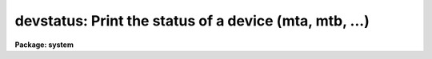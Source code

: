 .. _devstatus:

devstatus: Print the status of a device (mta, mtb, ...)
=======================================================

**Package: system**

.. raw:: html

  </tr></table><p>
  <h3>Name</h3>
  <!-- BeginSection: 'NAME' -->
  <p>
  devstatus -- print status information for a device
  </p>
  <!-- EndSection:   'NAME' -->
  <h3>Usage</h3>
  <!-- BeginSection: 'USAGE' -->
  <p>
  devstatus device
  </p>
  <!-- EndSection:   'USAGE' -->
  <h3>Parameters</h3>
  <!-- BeginSection: 'PARAMETERS' -->
  <dl>
  <dt><b>device</b></dt>
  <!-- Sec='PARAMETERS' Level=0 Label='device' Line='device' -->
  <dd>The device for which status information is requested.
  </dd>
  </dl>
  <dl>
  <dt><b>verbose = no</b></dt>
  <!-- Sec='PARAMETERS' Level=0 Label='verbose' Line='verbose = no' -->
  <dd>Print additional system dependent device information (may not be implemented
  on all systems).
  </dd>
  </dl>
  <!-- EndSection:   'PARAMETERS' -->
  <h3>Description</h3>
  <!-- BeginSection: 'DESCRIPTION' -->
  <p>
  <b>Devstatus</b> tells whether the named device has been allocated.
  In the case of a magtape drive allocated to the current user, additional
  information is printed noting the tape position and the type of operation
  last performed.  If the device is not currently allocated, i.e., available
  for allocation, or if the device has already been allocated by another user,
  one of the following messages is printed:
  </p>
  <pre>
  	device is not currently allocated
  	device is allocated to XXXX
  </pre>
  <p>
  A list of the allocatable devices, including the host system names for the
  devices, can be obtained by paging the file <b>dev$devices</b> providing
  that file has been properly configure by the Site Manager at installation
  time.  The dev$tapecap file is used to define the tape devices available
  on the system.
  </p>
  <!-- EndSection:   'DESCRIPTION' -->
  <h3>Examples</h3>
  <!-- BeginSection: 'EXAMPLES' -->
  <p>
  1. Get status information for the logical tape drive <tt>"mta"</tt>, which we have
  just allocated.  Note that the tape position is printed only if we are the
  owner of the drive.
  </p>
  <pre>
  	cl&gt; dev mtb
  	# Magtape unit `mta' allocated to `smith' Fri 12:04:16 07-Jan-86
  	file = 1
  	record = 1
  	unit just allocated: no i/o has yet occurred
  </pre>
  <!-- EndSection:   'EXAMPLES' -->
  <h3>Bugs</h3>
  <!-- BeginSection: 'BUGS' -->
  <p>
  Information can only be requested for a single device at a time.
  </p>
  <!-- EndSection:   'BUGS' -->
  <h3>See also</h3>
  <!-- BeginSection: 'SEE ALSO' -->
  <p>
  allocate, deallocate
  </p>
  
  <!-- EndSection:    'SEE ALSO' -->
  
  <!-- Contents: 'NAME' 'USAGE' 'PARAMETERS' 'DESCRIPTION' 'EXAMPLES' 'BUGS' 'SEE ALSO'  -->
  

